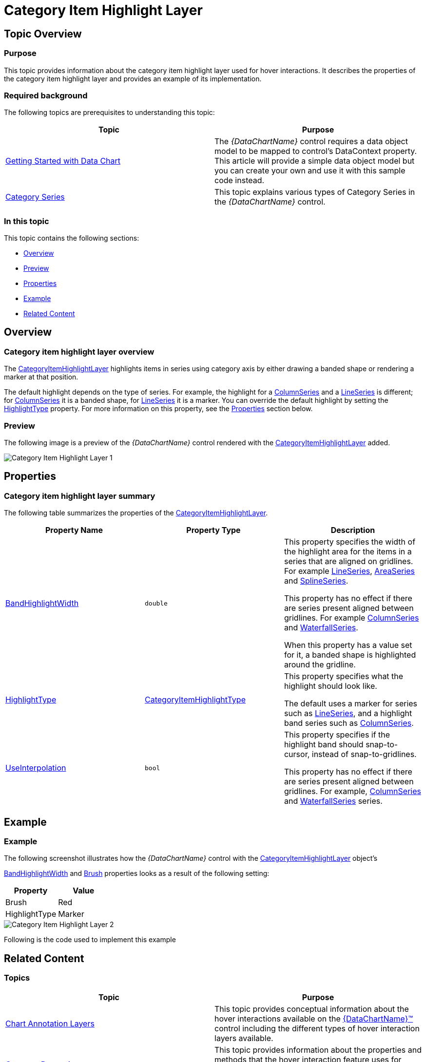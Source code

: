 ﻿////

|metadata|
{
    "name": "datachart-categoryitemhighlightlayer",
    "controlName": ["{DataChartName}"],
    "tags": ["Charting","Getting Started","How Do I"],
    "guid": "bf559d04-b8c5-4838-a970-bd7ca9d05d29",  
    "buildFlags": ["SL","ANDROID","WPF","WINFORMS"],
    "createdOn": "2014-06-05T19:39:00.6243698Z"
}
|metadata|
////

= Category Item Highlight Layer

== Topic Overview

=== Purpose

This topic provides information about the category item highlight layer used for hover interactions. It describes the properties of the category item highlight layer and provides an example of its implementation.

=== Required background

The following topics are prerequisites to understanding this topic:

[options="header", cols="a,a"]
|====
|Topic|Purpose

| link:datachart-getting-started-with-datachart.html[Getting Started with Data Chart]
|The _{DataChartName}_ control requires a data object model to be mapped to control's DataContext property. This article will provide a simple data object model but you can create your own and use it with this sample code instead.

| link:datachart-category-series-overview.html[Category Series]
|This topic explains various types of Category Series in the _{DataChartName}_ control.

|====

=== In this topic

This topic contains the following sections:

* <<Overview,Overview>>
* <<Preview,Preview>>
* <<Properties,Properties>>
* <<Example,Example>>
* <<RelatedContent,Related Content>>

[[Overview]]
== Overview

=== Category item highlight layer overview

The link:{DataChartLink}.categoryitemhighlightlayer.html[CategoryItemHighlightLayer] highlights items in series using category axis by either drawing a banded shape or rendering a marker at that position.

The default highlight depends on the type of series. For example, the highlight for a link:{DataChartLink}.columnseries.html[ColumnSeries] and a link:{DataChartLink}.lineseries.html[LineSeries] is different; for link:{DataChartLink}.columnseries.html[ColumnSeries] it is a banded shape, for link:{DataChartLink}.lineseries.html[LineSeries] it is a marker. You can override the default highlight by setting the link:{DataChartLink}.categoryitemhighlightlayer{ApiProp}highlighttype.html[HighlightType] property. For more information on this property, see the <<Properties,Properties>> section below.

[[Preview]]

=== Preview

The following image is a preview of the  _{DataChartName}_   control rendered with the link:{DataChartLink}.categoryitemhighlightlayer.html[CategoryItemHighlightLayer] added.

image::images/Category_Item_Highlight_Layer_1.png[]

[[Properties]]
== Properties

=== Category item highlight layer summary

The following table summarizes the properties of the link:{DataChartLink}.categoryitemhighlightlayer.html[CategoryItemHighlightLayer].

[options="header", cols="a,a,a"]
|====
|Property Name|Property Type|Description

| link:{DataChartLink}.categoryitemhighlightlayer{ApiProp}bandhighlightwidth.html[BandHighlightWidth]
|`double`
|This property specifies the width of the highlight area for the items in a series that are aligned on gridlines. For example link:{DataChartLink}.lineseries.html[LineSeries], link:{DataChartLink}.areaseries.html[AreaSeries] and link:{DataChartLink}.splineseries.html[SplineSeries]. 

This property has no effect if there are series present aligned between gridlines. For example link:{DataChartLink}.columnseries.html[ColumnSeries] and link:{DataChartLink}.waterfallseries.html[WaterfallSeries]. 

When this property has a value set for it, a banded shape is highlighted around the gridline.

| link:{DataChartLink}.categoryitemhighlightlayer{ApiProp}highlighttype.html[HighlightType]
| link:{DataChartLink}.categoryitemhighlighttype.html[CategoryItemHighlightType]
|This property specifies what the highlight should look like. 

The default uses a marker for series such as link:{DataChartLink}.lineseries.html[LineSeries], and a highlight band series such as link:{DataChartLink}.columnseries.html[ColumnSeries].

| link:{DataChartLink}.categoryitemhighlightlayer{ApiProp}useinterpolation.html[UseInterpolation]
|`bool`
|This property specifies if the highlight band should snap-to-cursor, instead of snap-to-gridlines. 

This property has no effect if there are series present aligned between gridlines. For example, link:{DataChartLink}.columnseries.html[ColumnSeries] and link:{DataChartLink}.waterfallseries.html[WaterfallSeries] series.

ifdef::wpf,win-universal[]
| link:{DataChartLink}.categoryitemhighlightlayer{ApiProp}markertemplate.html[MarkerTemplate]
|`DataTemplate`
|This property specifies which template to use for the marker highlight type instead of using available marker types.
endif::wpf,win-universal[]

|====

[[Example]]
== Example

=== Example

The following screenshot illustrates how the  _{DataChartName}_   control with the link:{DataChartLink}.categoryitemhighlightlayer.html[CategoryItemHighlightLayer] object’s

link:{DataChartLink}.categoryitemhighlightlayer{ApiProp}bandhighlightwidth.html[BandHighlightWidth] and link:{DataChartLink}.series{ApiProp}brush.html[Brush] properties looks as a result of the following setting:

[options="header", cols="a,a"]
|====
|Property|Value

|Brush
|Red

|HighlightType
|Marker

|====

image::images/Category_Item_Highlight_Layer_2.png[]

Following is the code used to implement this example

ifdef::wpf,win-universal[]

*In XAML:*

[source,xaml]
----
<ig:{DataChartName} x:Name="theChart" Margin="5,0,5,0" >
   <ig:{DataChartName}.Axes>
      <ig:CategoryXAxis x:Name="xmCategoryXAxis"
                        ItemsSource="{StaticResource CategoryData1}"
                        Label="{}{Category}">
         <ig:CategoryXAxis.LabelSettings>
            <ig:AxisLabelSettings x:Name="xmCategoryXAxisLabel" Extent="25" VerticalAlignment="Bottom" FontSize="11" />
         </ig:CategoryXAxis.LabelSettings>
      </ig:CategoryXAxis>
      <ig:NumericYAxis x:Name="xmNumericYAxis1">
         <ig:NumericYAxis.LabelSettings>
            <ig:AxisLabelSettings x:Name="xmNumericYAxisLabel" Extent="50" Location="OutsideLeft" />
            </ig:NumericYAxis.LabelSettings>
      </ig:NumericYAxis>
   </ig:{DataChartName}.Axes>
   <ig:{DataChartName}.Series>
         <ig:ColumnSeries ItemsSource="{StaticResource CategoryData1}" ValueMemberPath="Value" XAxis="{Binding ElementName=xmCategoryXAxis}" YAxis="{Binding ElementName=xmNumericYAxis1}">
         </ig:ColumnSeries>
         <ig:LineSeries ItemsSource="{StaticResource CategoryData2}" ValueMemberPath="Value" XAxis="{Binding ElementName=xmCategoryXAxis}" YAxis="{Binding ElementName=xmNumericYAxis1}">
         </ig:LineSeries>
         <ig:CategoryItemHighlightLayer 
                    Brush="red"
                    HighlightType="Marker"
         />
   </ig:{DataChartName}.Series>
</ig:{DataChartName}>
----

endif::wpf,win-universal[]

ifdef::wpf[]

*In C#:*

----
var catItemHighlightLayerSeries = new CategoryItemHighLightLayer();
catItemHighLightLayerSeries.HighlightType = CategoryItemHighlightType.Marker;
chart.Series.Add(catItemHighLightLayerSeries);
----

endif::wpf[]

ifdef::win-forms[]

*In C#:*

----
var catItemHighlightLayerSeries = new CategoryItemHighLightLayer();
catItemHighLightLayerSeries.HighlightType = CategoryItemHighlightType.Marker;
chart.Series.Add(catItemHighLightLayerSeries);
----

endif::win-forms[]

ifdef::xamarin[]

*In C#:*

----
var catItemHighlightLayerSeries = new CategoryItemHighLightLayer();
catItemHighLightLayerSeries.HighlightType = CategoryItemHighlightType.Marker;
chart.Series.Add(catItemHighLightLayerSeries);
----

endif::xamarin[]

[[RelatedContent]]
== Related Content

=== Topics

[options="header", cols="a,a"]
|====
|Topic|Purpose

| link:datachart-chartannotationlayers.html[Chart Annotation Layers]
|This topic provides conceptual information about the hover interactions available on the link:{DataChartLink}.{DataChartName}.html[{DataChartName}™] control including the different types of hover interaction layers available.

| link:datachart-commonproperties.html[Common Properties]
|This topic provides information about the properties and methods that the hover interaction feature uses for highlighting, hovering and interacting with the tooltip interactions inherited from the link:{DataChartLink}.series_members.html[Series] class.

| link:datachart-crosshairlayer.html[Crosshair Layer]
|This topic provides information about the crosshair layer used for hover interactions. It describes the properties of the crosshair layer and provides an implementation example.

| link:datachart-categoryhighlightlayer.html[Category Highlight Layer]
|This topic provides information about the category highlight layer which is used for hover interactions. It describes the properties of the category highlight layer and provides an example of its implementation.

| link:datachart-categorytooltiplayer.html[Category Tooltip Layer]
|This topic provides information about the category tooltip layer used for hover interactions. It describes the properties of the category tooltip layer and provides an example of its implementation.

| link:datachart-itemtooltiplayer.html[Item Tooltip Layer]
|This topic provides information about the item tooltip layer which is used for hover interactions. It describes the properties of the item tooltip layer and also provides an example of its implementation.

|====

ifdef::sl[]

[[_Ref345510473]]

=== Samples

ifdef::sl[]

The following samples provide additional information related to this topic.

[options="header", cols="a,a"]
|====
|Sample|Purpose

| link:{SamplesURL}/data-chart/#/hover-interactions-category-highlight-layer[Hover Interactions – Category Highlight Layer]
|This sample demonstrates the Category Highlight Layer that targets a category axis, or all category axes in the {DataChartName}™ control. The sample options pane allows you to edit the properties of the Category Highlight Layer, such as changing the color of the highlight, outline, thickness and more.

| link:{SamplesURL}/data-chart/#/hover-interactions-category-item-highlight-layer[Hover Interactions – Category Item Highlight Layer] link:{SamplesURL}/data-chart/#/hover-interactions-category-item-highlight-layer[]
|This sample demonstrates the Category Item Highlight Layer that highlights items in a series that use a category axis either by drawing a banded shape at their position or by rendering a marker at their position.The sample options pane allows you to edit the properties of the Category Item Highlight Layer, such as changing the color of the highlight, outline, thickness and more.

| link:{SamplesURL}/data-chart/#/hover-interactions-category-tooltip-layer[Hover Interactions – Category Tooltip Layer] link:{SamplesURL}/data-chart/#/hover-interactions-category-tooltip-layer[]
|This sample demonstrates the Category Tooltip Layer that displays grouped tooltips for series that use a category axis. The sample options pane allows you to edit the properties of the layer, such as changing the position of the tooltip.

| link:{SamplesURL}/data-chart/#/hover-interactions-crosshair-layer[Hover Interactions – Crosshair Layer] link:{SamplesURL}/data-chart/#/hover-interactions-crosshair-layer[]
|This sample demonstrates the Crosshair Layer that provides crossing lines that meet at the actual value of every series that they are targeting. The sample options pane allows you to edit the properties of the layer, such as changing the thickness of the crosshair.

| link:{SamplesURL}/data-chart/#/hover-interactions-item-tooltip-layer[Hover Interactions – Item Tooltip Layer] link:{SamplesURL}/data-chart/#/hover-interactions-item-tooltip-layer[]
|This sample demonstrates the Item Tooltip Layer that displays tooltips for all target series individually. The sample options pane allows you to edit the properties of the layer, such as changing the transition duration.

| link:{SamplesURL}/data-chart/#/hover-interactions-multiple-layers[Hover Interactions – Multiple Layers] link:{SamplesURL}/data-chart/#/hover-interactions-multiple-layers[]
|This sample demonstrates how multiple layers interact within the {DataChartName} control. This sample displays the Item Tooltip Layer, the Crosshair layer and the Category Highlight Layer.

| link:{SamplesURL}/data-chart/#/hover-interactions-synchronized-layers[Hover Interactions – Synchronized Layers] link:{SamplesURL}/data-chart/#/hover-interactions-synchronized-layers[]
|This sample demonstrates how the layers between two charts remain synchronized with each other.

|====

endif::sl[]

endif::sl[]